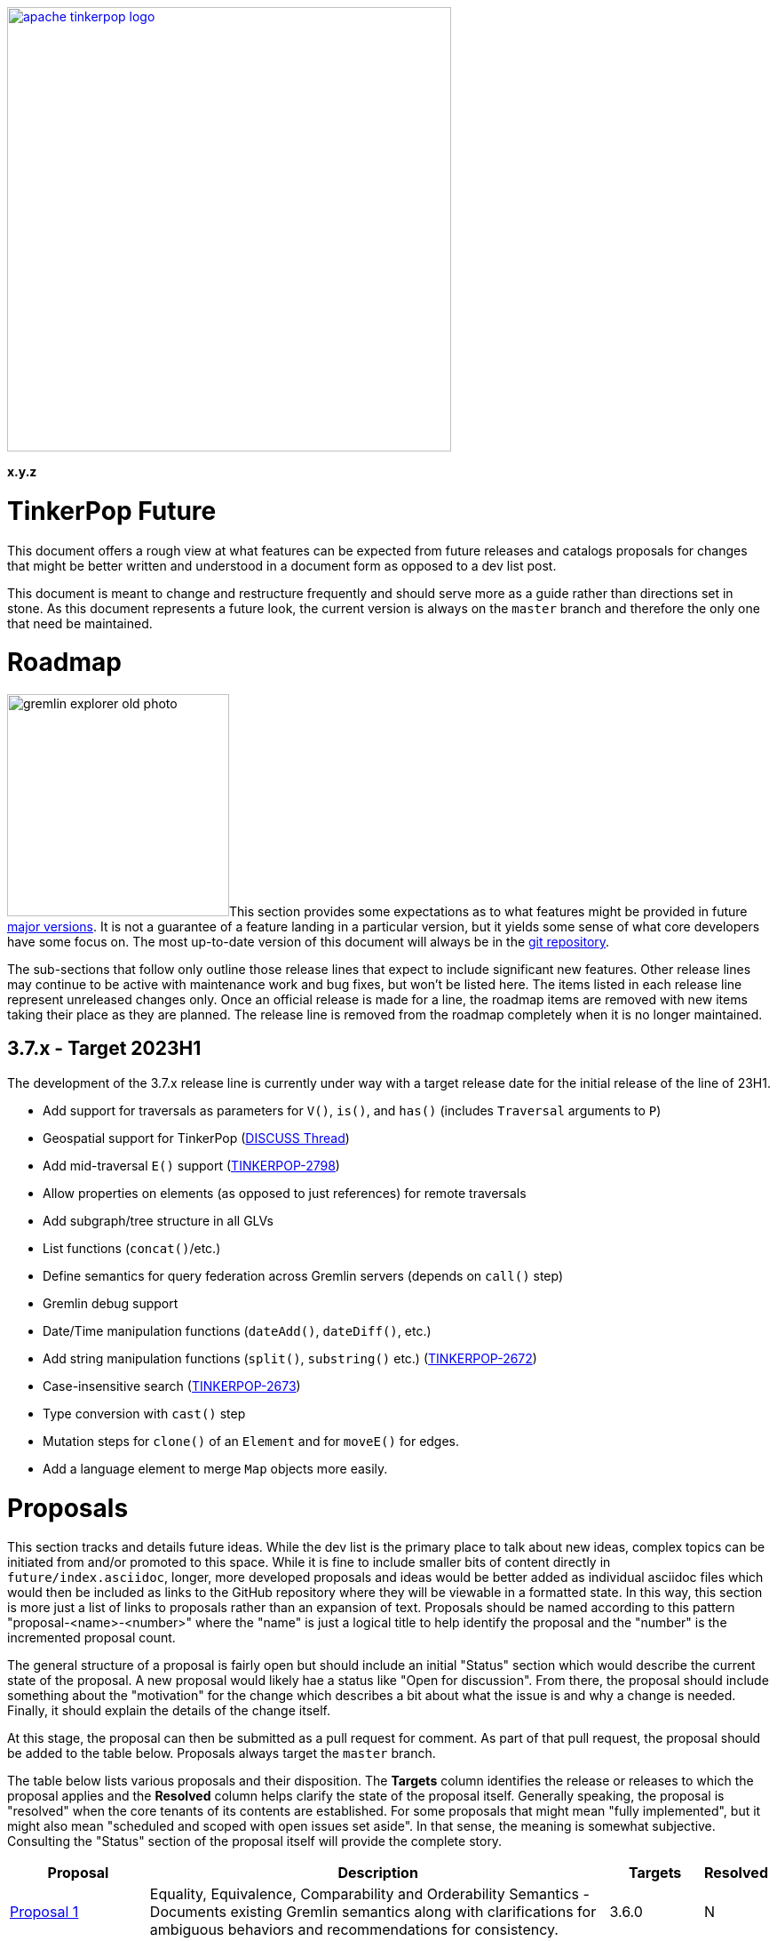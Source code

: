 ////
Licensed to the Apache Software Foundation (ASF) under one or more
contributor license agreements.  See the NOTICE file distributed with
this work for additional information regarding copyright ownership.
The ASF licenses this file to You under the Apache License, Version 2.0
(the "License"); you may not use this file except in compliance with
the License.  You may obtain a copy of the License at

  http://www.apache.org/licenses/LICENSE-2.0

Unless required by applicable law or agreed to in writing, software
distributed under the License is distributed on an "AS IS" BASIS,
WITHOUT WARRANTIES OR CONDITIONS OF ANY KIND, either express or implied.
See the License for the specific language governing permissions and
limitations under the License.
////

:docinfo: shared
:docinfodir: ../../
:toc-position: left

image::apache-tinkerpop-logo.png[width=500,link="https://tinkerpop.apache.org"]

*x.y.z*

= TinkerPop Future

This document offers a rough view at what features can be expected from future releases and catalogs proposals for
changes that might be better written and understood in a document form as opposed to a dev list post.

This document is meant to change and restructure frequently and should serve more as a guide rather than directions set
in stone. As this document represents a future look, the current version is always on the `master` branch and therefore
the only one that need be maintained.

[[roadmap]]
= Roadmap

image:gremlin-explorer-old-photo.png[width=250,float=left]This section provides some expectations as to what features
might be provided in future link:https://tinkerpop.apache.org/docs/x.y.z/dev/developer/#_versioning[major versions]. It
is not a guarantee of a feature landing in a particular version, but it yields some sense of what core developers have
some focus on. The most up-to-date version of this document will always be in the
link:https://github.com/apache/tinkerpop/blob/master/docs/src/dev/future/index.asciidoc[git repository].

The sub-sections that follow only outline those release lines that expect to include significant new features. Other
release lines may continue to be active with maintenance work and bug fixes, but won't be listed here. The items listed
in each release line represent unreleased changes only. Once an official release is made for a line, the roadmap items
are removed with new items taking their place as they are planned. The release line is removed from the roadmap
completely when it is no longer maintained.

== 3.7.x - Target 2023H1

The development of the 3.7.x release line is currently under way with a target release date for the initial release of
the line of 23H1.

* Add support for traversals as parameters for `V()`, `is()`, and `has()` (includes `Traversal` arguments to `P`)
* Geospatial support for TinkerPop (link:++https://lists.apache.org/list?dev@tinkerpop.apache.org:2021-7:DISCUSS%20geo-spatial++[DISCUSS Thread])
* Add mid-traversal `E()` support (link:https://issues.apache.org/jira/browse/TINKERPOP-2798[TINKERPOP-2798])
* Allow properties on elements (as opposed to just references) for remote traversals
* Add subgraph/tree structure in all GLVs
* List functions (`concat()`/etc.)
* Define semantics for query federation across Gremlin servers (depends on `call()` step)
* Gremlin debug support
* Date/Time manipulation functions (`dateAdd()`, `dateDiff()`, etc.)
* Add string manipulation functions (`split()`, `substring()` etc.) (link:https://issues.apache.org/jira/browse/TINKERPOP-2672[TINKERPOP-2672])
* Case-insensitive search (link:https://issues.apache.org/jira/browse/TINKERPOP-2673[TINKERPOP-2673])
* Type conversion with `cast()` step
* Mutation steps for `clone()` of an `Element` and for `moveE()` for edges.
* Add a language element to merge `Map` objects more easily.

= Proposals

This section tracks and details future ideas. While the dev list is the primary place to talk about new ideas, complex
topics can be initiated from and/or promoted to this space. While it is fine to include smaller bits of content directly
in `future/index.asciidoc`, longer, more developed proposals and ideas would be better added as individual asciidoc
files which would then be included as links to the GitHub repository where they will be viewable in a formatted state.
In this way, this section is more just a list of links to proposals rather than an expansion of text. Proposals should
be named according to this pattern "proposal-<name>-<number>" where the "name" is just a logical title to help identify
the proposal and the "number" is the incremented proposal count.

The general structure of a proposal is fairly open but should include an initial "Status" section which would describe
the current state of the proposal. A new proposal would likely hae a status like "Open for discussion". From there,
the proposal should include something about the "motivation" for the change which describes a bit about what the issue
is and why a change is needed. Finally, it should explain the details of the change itself.

At this stage, the proposal can then be submitted as a pull request for comment. As part of that pull request, the
proposal should be added to the table below. Proposals always target the `master` branch.

The table below lists various proposals and their disposition. The *Targets* column identifies the release or releases
to which the proposal applies and the *Resolved* column helps clarify the state of the proposal itself. Generally
speaking, the proposal is "resolved" when the core tenants of its contents are established. For some proposals that
might mean "fully implemented", but it might also mean "scheduled and scoped with open issues set aside". In that sense,
the meaning is somewhat subjective. Consulting the "Status" section of the proposal itself will provide the complete
story.

[width="100%",cols="3,10,2,^1",options="header"]
|=========================================================
|Proposal |Description |Targets |Resolved
|link:https://github.com/apache/tinkerpop/blob/master/docs/src/dev/future/proposal-equality-1.asciidoc[Proposal 1] |Equality, Equivalence, Comparability and Orderability Semantics - Documents existing Gremlin semantics along with clarifications for ambiguous behaviors and recommendations for consistency. |3.6.0 |N
|link:https://github.com/apache/tinkerpop/blob/master/docs/src/dev/future/proposal-arrow-flight-2[Proposal 2] |Gremlin Arrow Flight. |4.0.0 |N
|=========================================================

= Appendix

== TinkerPop4

This space is currently a bit of a scratchpad for ideas and changes that might not fit well into TinkerPop3 and
therefore might be best left to TinkerPop4.

* *Transactions* - Redesign the transaction model so that it is better suited for all graphs.
** Ensure that TinkerPop has a native implementation for transactions in TinkerGraph so that all tests can run from it.
** Ensure that there is no difference between remote and embedded transaction usage and that the API is less tangled
than it is today.
* *Groovy* - Reconsider all dependencies on Groovy throughout TinkerPop
** Remove Groovy support from Gremlin Server which should be possible now that `gremlin-language` and `call()` are
available.
** Investigate options for using JShell as a replacement for `groovysh` in Gremlin Console.
** Investigate options for removing `ScriptEngine` support in general, which would include support from
`gremlin-language`.

=== 4.x Branching Methodology

Development of 4.x occurs on the `4.0-dev` branch. This branch was created as an orphan branch and therefore has no
history tied to any other branch in the repo including master. As such, there is no need to merge/rebase `4.0-dev`. When
it comes time to promote `4.0-dev` to `master` the procedure for doing so will be to:

1. Create a `3.x-master` branch from `master`
1. Delete all content from `master` in one commit
1. Rebase `4.0-dev` on `master`
1. Merge `4.0-dev` to `master` and push

From this point 3.x development will occur on `3.x-master` and 4.x development occurs on `master` (with the same version
branching as we have now, e.g `3.3-dev`, `4.1-dev`, etc.) The `3.x-master` branch changes will likely still merge to
`master`, but will all merge as no-op changes.
